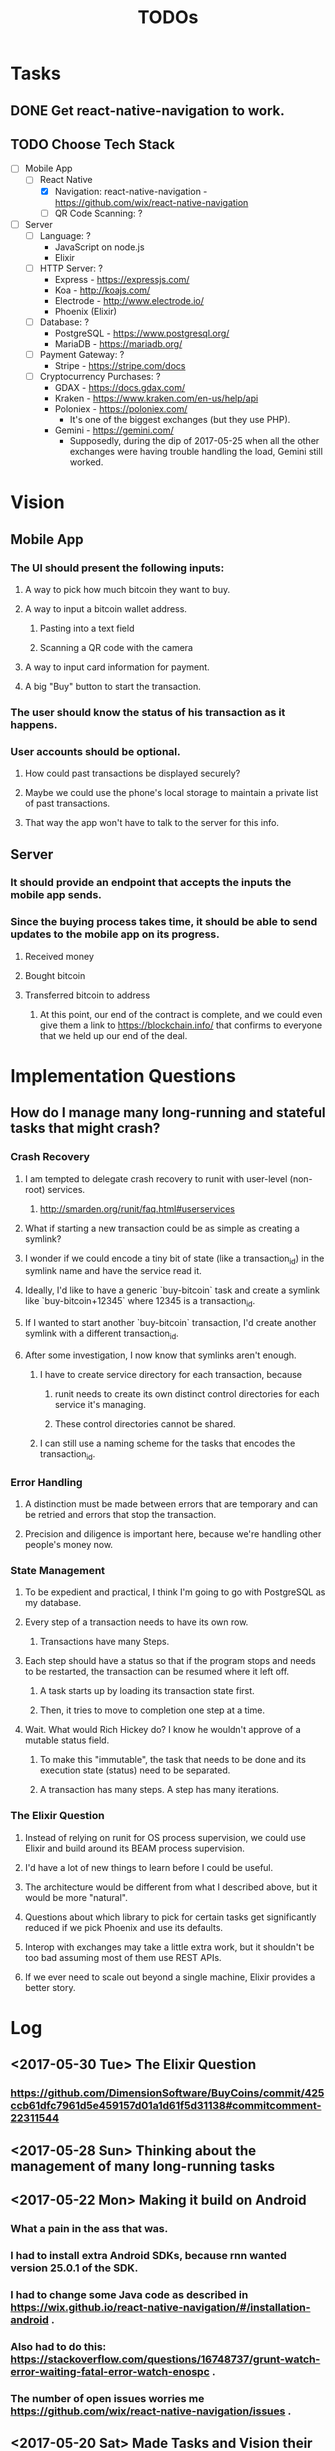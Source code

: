 #+TITLE: TODOs

* Tasks
** DONE Get react-native-navigation to work.
   CLOSED: [2017-05-20 Sat 01:55]
** TODO Choose Tech Stack
  - [-] Mobile App
    - [-] React Native
      + [X] Navigation: react-native-navigation - https://github.com/wix/react-native-navigation
      + [ ] QR Code Scanning: ?
  - [ ] Server
    - [ ] Language: ?
      + JavaScript on node.js
      + Elixir
    - [ ] HTTP Server: ?
      + Express - https://expressjs.com/
      + Koa - http://koajs.com/
      + Electrode - http://www.electrode.io/
      + Phoenix (Elixir)
    - [ ] Database: ?
      + PostgreSQL - https://www.postgresql.org/
      + MariaDB - https://mariadb.org/
    - [ ] Payment Gateway: ?
      + Stripe - https://stripe.com/docs
    - [ ] Cryptocurrency Purchases: ?
      + GDAX - https://docs.gdax.com/
      + Kraken - https://www.kraken.com/en-us/help/api
      + Poloniex - https://poloniex.com/
        + It's one of the biggest exchanges (but they use PHP).
      + Gemini - https://gemini.com/
        + Supposedly, during the dip of 2017-05-25 when all the other exchanges were having
          trouble handling the load, Gemini still worked.

* Vision
** Mobile App
*** The UI should present the following inputs:
**** A way to pick how much bitcoin they want to buy.
**** A way to input a bitcoin wallet address.
***** Pasting into a text field
***** Scanning a QR code with the camera
**** A way to input card information for payment.
**** A big "Buy" button to start the transaction.
*** The user should know the status of his transaction as it happens.
*** User accounts should be optional.
**** How could past transactions be displayed securely?
**** Maybe we could use the phone's local storage to maintain a private list of past transactions.
**** That way the app won't have to talk to the server for this info.
** Server
*** It should provide an endpoint that accepts the inputs the mobile app sends.
*** Since the buying process takes time, it should be able to send updates to the mobile app on its progress.
**** Received money
**** Bought bitcoin
**** Transferred bitcoin to address
***** At this point, our end of the contract is complete, and we could even give them a link to https://blockchain.info/ that confirms to everyone that we held up our end of the deal.

* Implementation Questions
** How do I manage many long-running and stateful tasks that might crash?
*** Crash Recovery
**** I am tempted to delegate crash recovery to runit with user-level (non-root) services.
***** http://smarden.org/runit/faq.html#userservices
**** What if starting a new transaction could be as simple as creating a symlink?
**** I wonder if we could encode a tiny bit of state (like a transaction_id) in the symlink name and have the service read it.
**** Ideally, I'd like to have a generic `buy-bitcoin` task and create a symlink like `buy-bitcoin+12345` where 12345 is a transaction_id.
**** If I wanted to start another `buy-bitcoin` transaction, I'd create another symlink with a different transaction_id.
**** After some investigation, I now know that symlinks aren't enough.  
***** I have to create service directory for each transaction, because 
****** runit needs to create its own distinct control directories for each service it's managing.
****** These control directories cannot be shared.
***** I can still use a naming scheme for the tasks that encodes the transaction_id.
*** Error Handling
**** A distinction must be made between errors that are temporary and can be retried and errors that stop the transaction.
**** Precision and diligence is important here, because we're handling other people's money now.
*** State Management
**** To be expedient and practical, I think I'm going to go with PostgreSQL as my database.
**** Every step of a transaction needs to have its own row.
***** Transactions have many Steps.
**** Each step should have a status so that if the program stops and needs to be restarted, the transaction can be resumed where it left off.
***** A task starts up by loading its transaction state first.
***** Then, it tries to move to completion one step at a time.
**** Wait.  What would Rich Hickey do?  I know he wouldn't approve of a mutable status field.
***** To make this "immutable", the task that needs to be done and its execution state (status) need to be separated.
***** A transaction has many steps.  A step has many iterations.
*** The Elixir Question
**** Instead of relying on runit for OS process supervision, we could use Elixir and build around its BEAM process supervision.
**** I'd have a lot of new things to learn before I could be useful.
**** The architecture would be different from what I described above, but it would be more "natural".
**** Questions about which library to pick for certain tasks get significantly reduced if we pick Phoenix and use its defaults.
**** Interop with exchanges may take a little extra work, but it shouldn't be too bad assuming most of them use REST APIs.
**** If we ever need to scale out beyond a single machine, Elixir provides a better story.

* Log
** <2017-05-30 Tue> The Elixir Question
*** https://github.com/DimensionSoftware/BuyCoins/commit/425ccb61dfc7961d5e459157d01a1d61f5d31138#commitcomment-22311544
** <2017-05-28 Sun> Thinking about the management of many long-running tasks
** <2017-05-22 Mon> Making it build on Android
*** What a pain in the ass that was.
*** I had to install extra Android SDKs, because rnn wanted version 25.0.1 of the SDK.
*** I had to change some Java code as described in https://wix.github.io/react-native-navigation/#/installation-android .
*** Also had to do this: https://stackoverflow.com/questions/16748737/grunt-watch-error-waiting-fatal-error-watch-enospc .
*** The number of open issues worries me https://github.com/wix/react-native-navigation/issues .
** <2017-05-20 Sat> Made Tasks and Vision their own sections in this document.
*** I also added a checkbox list for choosing our tech stack.
*** Hit C-c C-c to toggle a checkbox in a leaf node.
** <2017-05-19 Fri> Started the project.

